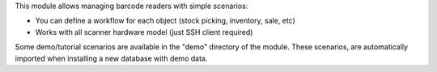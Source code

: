 This module allows managing barcode readers with simple scenarios:

- You can define a workflow for each object (stock picking, inventory, sale, etc)
- Works with all scanner hardware model (just SSH client required)

Some demo/tutorial scenarios are available in the "demo" directory of the module.
These scenarios, are automatically imported when installing a new database with demo data.
